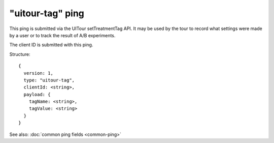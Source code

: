 
"uitour-tag" ping
=================

This ping is submitted via the UITour setTreatmentTag API. It may be used by
the tour to record what settings were made by a user or to track the result of
A/B experiments.

The client ID is submitted with this ping.

Structure::

    {
      version: 1,
      type: "uitour-tag",
      clientId: <string>,
      payload: {
        tagName: <string>,
        tagValue: <string>
      }
    }

See also: :doc:`common ping fields <common-ping>`

